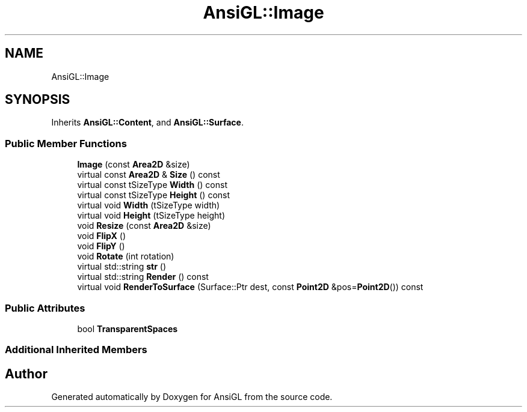 .TH "AnsiGL::Image" 3 "Sun Jun 7 2020" "Version v0.2" "AnsiGL" \" -*- nroff -*-
.ad l
.nh
.SH NAME
AnsiGL::Image
.SH SYNOPSIS
.br
.PP
.PP
Inherits \fBAnsiGL::Content\fP, and \fBAnsiGL::Surface\fP\&.
.SS "Public Member Functions"

.in +1c
.ti -1c
.RI "\fBImage\fP (const \fBArea2D\fP &size)"
.br
.ti -1c
.RI "virtual const \fBArea2D\fP & \fBSize\fP () const"
.br
.ti -1c
.RI "virtual const tSizeType \fBWidth\fP () const"
.br
.ti -1c
.RI "virtual const tSizeType \fBHeight\fP () const"
.br
.ti -1c
.RI "virtual void \fBWidth\fP (tSizeType width)"
.br
.ti -1c
.RI "virtual void \fBHeight\fP (tSizeType height)"
.br
.ti -1c
.RI "void \fBResize\fP (const \fBArea2D\fP &size)"
.br
.ti -1c
.RI "void \fBFlipX\fP ()"
.br
.ti -1c
.RI "void \fBFlipY\fP ()"
.br
.ti -1c
.RI "void \fBRotate\fP (int rotation)"
.br
.ti -1c
.RI "virtual std::string \fBstr\fP ()"
.br
.ti -1c
.RI "virtual std::string \fBRender\fP () const"
.br
.ti -1c
.RI "virtual void \fBRenderToSurface\fP (Surface::Ptr dest, const \fBPoint2D\fP &pos=\fBPoint2D\fP()) const"
.br
.in -1c
.SS "Public Attributes"

.in +1c
.ti -1c
.RI "bool \fBTransparentSpaces\fP"
.br
.in -1c
.SS "Additional Inherited Members"


.SH "Author"
.PP 
Generated automatically by Doxygen for AnsiGL from the source code\&.
